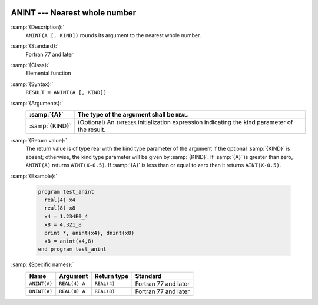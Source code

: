   .. _anint:

ANINT --- Nearest whole number
******************************

.. index:: ANINT

.. index:: DNINT

.. index:: ceiling

.. index:: rounding, ceiling

:samp:`{Description}:`
  ``ANINT(A [, KIND])`` rounds its argument to the nearest whole number.

:samp:`{Standard}:`
  Fortran 77 and later

:samp:`{Class}:`
  Elemental function

:samp:`{Syntax}:`
  ``RESULT = ANINT(A [, KIND])``

:samp:`{Arguments}:`
  ==============  =======================================================
  :samp:`{A}`     The type of the argument shall be ``REAL``.
  ==============  =======================================================
  :samp:`{KIND}`  (Optional) An ``INTEGER`` initialization
                  expression indicating the kind parameter of the result.
  ==============  =======================================================

:samp:`{Return value}:`
  The return value is of type real with the kind type parameter of the
  argument if the optional :samp:`{KIND}` is absent; otherwise, the kind
  type parameter will be given by :samp:`{KIND}`.  If :samp:`{A}` is greater than
  zero, ``ANINT(A)`` returns ``AINT(X+0.5)``.  If :samp:`{A}` is
  less than or equal to zero then it returns ``AINT(X-0.5)``.

:samp:`{Example}:`

  .. code-block:: fortran

    program test_anint
      real(4) x4
      real(8) x8
      x4 = 1.234E0_4
      x8 = 4.321_8
      print *, anint(x4), dnint(x8)
      x8 = anint(x4,8)
    end program test_anint

:samp:`{Specific names}:`
  ============  =============  ===========  ====================
  Name          Argument       Return type  Standard
  ============  =============  ===========  ====================
  ``ANINT(A)``  ``REAL(4) A``  ``REAL(4)``  Fortran 77 and later
  ``DNINT(A)``  ``REAL(8) A``  ``REAL(8)``  Fortran 77 and later
  ============  =============  ===========  ====================
